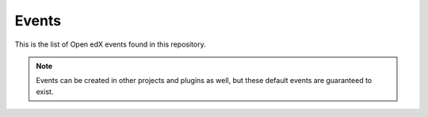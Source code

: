 Events
#######

This is the list of Open edX events found in this repository.

.. note::
    Events can be created in other projects and plugins as well, but these default events are guaranteed to exist.

.. openedxevents::
